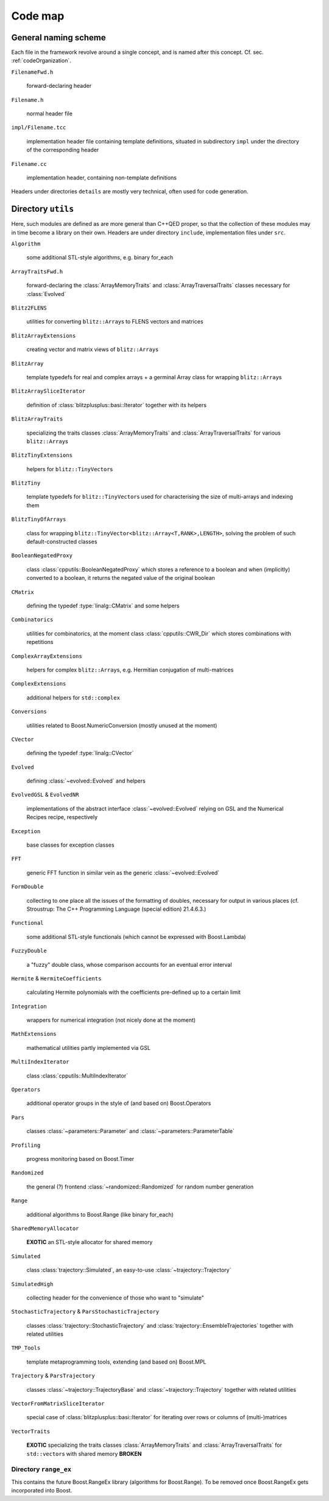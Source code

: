 ***********************
Code map
***********************

=======================
General naming scheme
=======================


Each file in the framework revolve around a single concept, and is named after this concept. Cf. sec. :ref:`codeOrganization`.

``FilenameFwd.h``

  forward-declaring header

``Filename.h``

  normal header file

``impl/Filename.tcc``

  implementation header file containing template definitions, situated in subdirectory ``impl`` under the directory of the corresponding header

``Filename.cc``

  implementation header, containing non-template definitions

Headers under directories ``details`` are mostly very technical, often used for code generation.

======================
Directory ``utils``
======================

Here, such modules are defined as are more general than C++QED proper, so that the collection of these modules may in time become a library on their own. Headers are under directory ``include``, implementation files under ``src``.

``Algorithm``

  some additional STL-style algorithms, e.g. binary for_each

``ArrayTraitsFwd.h``

  forward-declaring the :class:`ArrayMemoryTraits` and :class:`ArrayTraversalTraits` classes necessary for :class:`Evolved`

``Blitz2FLENS``

  utilities for converting ``blitz::Array``\ s to FLENS vectors and matrices

``BlitzArrayExtensions``

  creating vector and matrix views of ``blitz::Array``\ s

``BlitzArray``

  template typedefs for real and complex arrays + a germinal Array class for wrapping ``blitz::Array``\ s

``BlitzArraySliceIterator``

  definition of :class:`blitzplusplus::basi::Iterator` together with its helpers

``BlitzArrayTraits``

  specializing the traits classes :class:`ArrayMemoryTraits` and :class:`ArrayTraversalTraits` for various ``blitz::Array``\ s

``BlitzTinyExtensions``

  helpers for ``blitz::TinyVector``\ s

``BlitzTiny``

  template typedefs for ``blitz::TinyVector``\ s used for characterising the size of multi-arrays and indexing them

``BlitzTinyOfArrays``

  class for wrapping ``blitz::TinyVector<blitz::Array<T,RANK>,LENGTH>``, solving the problem of such default-constructed classes

``BooleanNegatedProxy``

  class :class:`cpputils::BooleanNegatedProxy` which stores a reference to a boolean and when (implicitly) converted to a boolean, it returns the negated value of the original boolean

``CMatrix``

  defining the typedef :type:`linalg::CMatrix` and some helpers

``Combinatorics``

  utilities for combinatorics, at the moment class :class:`cpputils::CWR_Dir` which stores combinations with repetitions

``ComplexArrayExtensions``

  helpers for complex ``blitz::Array``\ s, e.g. Hermitian conjugation of multi-matrices

``ComplexExtensions``

  additional helpers for ``std::complex``

``Conversions``

  utilities related to Boost.NumericConversion (mostly unused at the moment)

``CVector``

  defining the typedef :type:`linalg::CVector`

``Evolved``

  defining :class:`~evolved::Evolved` and helpers

``EvolvedGSL`` & ``EvolvedNR``

  implementations of the abstract interface :class:`~evolved::Evolved` relying on GSL and the Numerical Recipes recipe, respectively

``Exception``

  base classes for exception classes

``FFT``

  generic FFT function in similar vein as the generic :class:`~evolved::Evolved`

``FormDouble``

  collecting to one place all the issues of the formatting of doubles, necessary for output in various places (cf. Stroustrup: The C++ Programming Language (special edition) 21.4.6.3.)

``Functional``

  some additional STL-style functionals (which cannot be expressed with Boost.Lambda)

``FuzzyDouble``

  a "fuzzy" double class, whose comparison accounts for an eventual error interval

``Hermite`` & ``HermiteCoefficients``

  calculating Hermite polynomials with the coefficients pre-defined up to a certain limit

``Integration``

  wrappers for numerical integration (not nicely done at the moment)

``MathExtensions``

  mathematical utilities partly implemented via GSL

``MultiIndexIterator``

  class :class:`cpputils::MultiIndexIterator`

``Operators``

  additional operator groups in the style of (and based on) Boost.Operators

``Pars``

  classes :class:`~parameters::Parameter` and :class:`~parameters::ParameterTable`

``Profiling``

  progress monitoring based on Boost.Timer

``Randomized``

  the general (?) frontend :class:`~randomized::Randomized` for random number generation

``Range``

  additional algorithms to Boost.Range (like binary for_each)

``SharedMemoryAllocator``

  **EXOTIC** an STL-style allocator for shared memory

``Simulated``

  class :class:`trajectory::Simulated`, an easy-to-use :class:`~trajectory::Trajectory`

``SimulatedHigh``

  collecting header for the convenience of those who want to "simulate"

``StochasticTrajectory`` & ``ParsStochasticTrajectory``

  classes :class:`trajectory::StochasticTrajectory` and :class:`trajectory::EnsembleTrajectories` together with related utilities

``TMP_Tools``

  template metaprogramming tools, extending (and based on) Boost.MPL

``Trajectory`` & ``ParsTrajectory``

  classes :class:`~trajectory::TrajectoryBase` and :class:`~trajectory::Trajectory` together with related utilities

``VectorFromMatrixSliceIterator``

  special case of :class:`blitzplusplus::basi::Iterator` for iterating over rows or columns of (multi-)matrices

``VectorTraits``

  **EXOTIC** specializing the traits classes :class:`ArrayMemoryTraits` and :class:`ArrayTraversalTraits` for ``std::vector``\ s with shared memory **BROKEN**

----------------------
Directory ``range_ex``
----------------------

This contains the future Boost.RangeEx library (algorithms for Boost.Range). To be removed once Boost.RangeEx gets incorporated into Boost.
